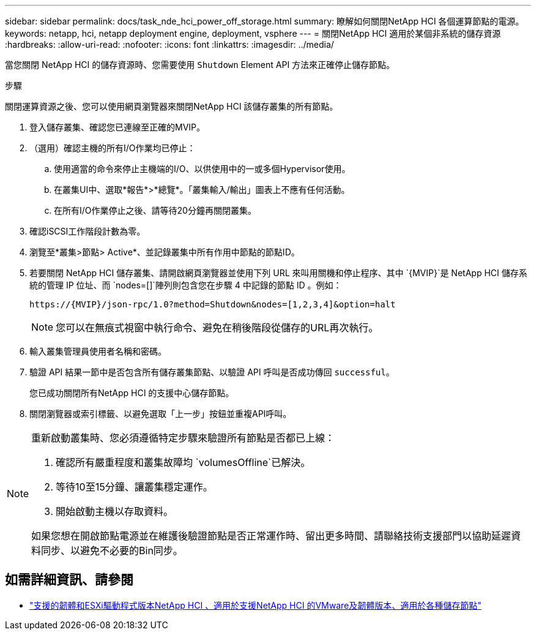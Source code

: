 ---
sidebar: sidebar 
permalink: docs/task_nde_hci_power_off_storage.html 
summary: 瞭解如何關閉NetApp HCI 各個運算節點的電源。 
keywords: netapp, hci, netapp deployment engine, deployment, vsphere 
---
= 關閉NetApp HCI 適用於某個非系統的儲存資源
:hardbreaks:
:allow-uri-read: 
:nofooter: 
:icons: font
:linkattrs: 
:imagesdir: ../media/


[role="lead"]
當您關閉 NetApp HCI 的儲存資源時、您需要使用 `Shutdown` Element API 方法來正確停止儲存節點。

.步驟
關閉運算資源之後、您可以使用網頁瀏覽器來關閉NetApp HCI 該儲存叢集的所有節點。

. 登入儲存叢集、確認您已連線至正確的MVIP。
. （選用）確認主機的所有I/O作業均已停止：
+
.. 使用適當的命令來停止主機端的I/O、以供使用中的一或多個Hypervisor使用。
.. 在叢集UI中、選取*報告*>*總覽*。「叢集輸入/輸出」圖表上不應有任何活動。
.. 在所有I/O作業停止之後、請等待20分鐘再關閉叢集。


. 確認iSCSI工作階段計數為零。
. 瀏覽至*叢集>節點> Active*、並記錄叢集中所有作用中節點的節點ID。
. 若要關閉 NetApp HCI 儲存叢集、請開啟網頁瀏覽器並使用下列 URL 來叫用關機和停止程序、其中 `{MVIP}`是 NetApp HCI 儲存系統的管理 IP 位址、而 `nodes=[]`陣列則包含您在步驟 4 中記錄的節點 ID 。例如：
+
[listing]
----
https://{MVIP}/json-rpc/1.0?method=Shutdown&nodes=[1,2,3,4]&option=halt
----
+

NOTE: 您可以在無痕式視窗中執行命令、避免在稍後階段從儲存的URL再次執行。

. 輸入叢集管理員使用者名稱和密碼。
. 驗證 API 結果一節中是否包含所有儲存叢集節點、以驗證 API 呼叫是否成功傳回 `successful`。
+
您已成功關閉所有NetApp HCI 的支援中心儲存節點。

. 關閉瀏覽器或索引標籤、以避免選取「上一步」按鈕並重複API呼叫。


[NOTE]
====
重新啟動叢集時、您必須遵循特定步驟來驗證所有節點是否都已上線：

. 確認所有嚴重程度和叢集故障均 `volumesOffline`已解決。
. 等待10至15分鐘、讓叢集穩定運作。
. 開始啟動主機以存取資料。


如果您想在開啟節點電源並在維護後驗證節點是否正常運作時、留出更多時間、請聯絡技術支援部門以協助延遲資料同步、以避免不必要的Bin同步。

====


== 如需詳細資訊、請參閱

* link:firmware_driver_versions.html["支援的韌體和ESXi驅動程式版本NetApp HCI 、適用於支援NetApp HCI 的VMware及韌體版本、適用於各種儲存節點"]

